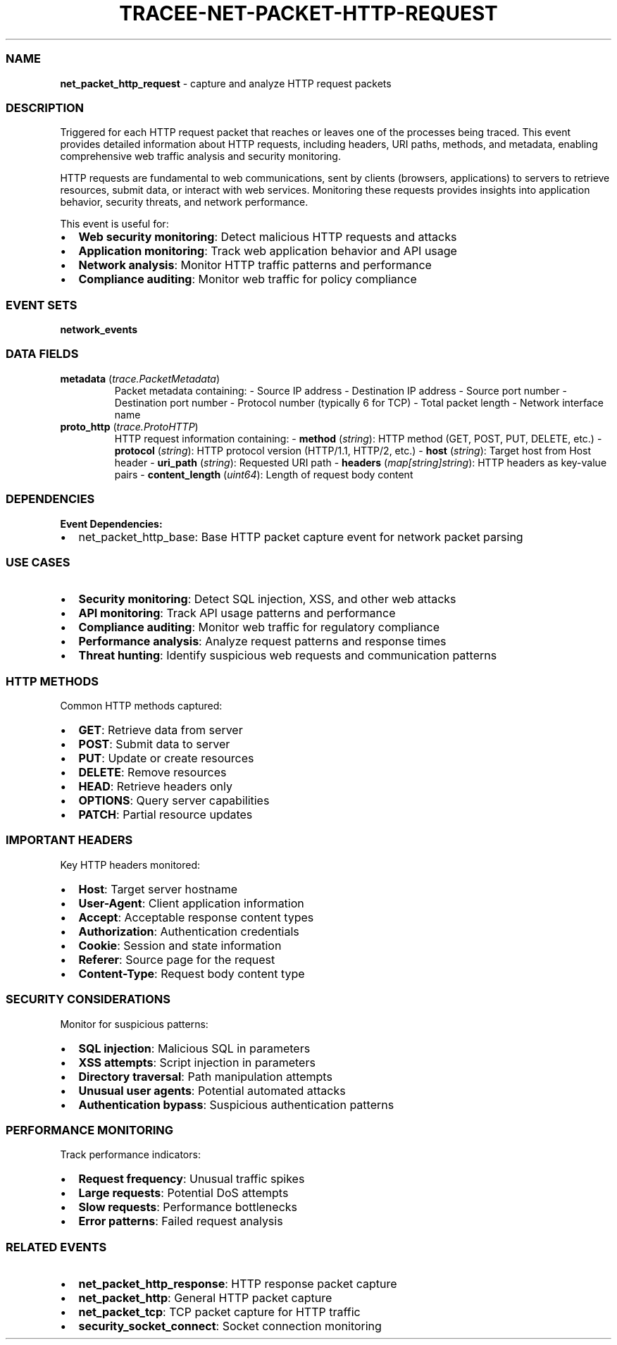 .\" Automatically generated by Pandoc 3.2
.\"
.TH "TRACEE\-NET\-PACKET\-HTTP\-REQUEST" "1" "" "" "Tracee Event Manual"
.SS NAME
\f[B]net_packet_http_request\f[R] \- capture and analyze HTTP request
packets
.SS DESCRIPTION
Triggered for each HTTP request packet that reaches or leaves one of the
processes being traced.
This event provides detailed information about HTTP requests, including
headers, URI paths, methods, and metadata, enabling comprehensive web
traffic analysis and security monitoring.
.PP
HTTP requests are fundamental to web communications, sent by clients
(browsers, applications) to servers to retrieve resources, submit data,
or interact with web services.
Monitoring these requests provides insights into application behavior,
security threats, and network performance.
.PP
This event is useful for:
.IP \[bu] 2
\f[B]Web security monitoring\f[R]: Detect malicious HTTP requests and
attacks
.IP \[bu] 2
\f[B]Application monitoring\f[R]: Track web application behavior and API
usage
.IP \[bu] 2
\f[B]Network analysis\f[R]: Monitor HTTP traffic patterns and
performance
.IP \[bu] 2
\f[B]Compliance auditing\f[R]: Monitor web traffic for policy compliance
.SS EVENT SETS
\f[B]network_events\f[R]
.SS DATA FIELDS
.TP
\f[B]metadata\f[R] (\f[I]trace.PacketMetadata\f[R])
Packet metadata containing: \- Source IP address \- Destination IP
address \- Source port number \- Destination port number \- Protocol
number (typically 6 for TCP) \- Total packet length \- Network interface
name
.TP
\f[B]proto_http\f[R] (\f[I]trace.ProtoHTTP\f[R])
HTTP request information containing: \- \f[B]method\f[R]
(\f[I]string\f[R]): HTTP method (GET, POST, PUT, DELETE, etc.)
\- \f[B]protocol\f[R] (\f[I]string\f[R]): HTTP protocol version
(HTTP/1.1, HTTP/2, etc.)
\- \f[B]host\f[R] (\f[I]string\f[R]): Target host from Host header \-
\f[B]uri_path\f[R] (\f[I]string\f[R]): Requested URI path \-
\f[B]headers\f[R] (\f[I]map[string]string\f[R]): HTTP headers as
key\-value pairs \- \f[B]content_length\f[R] (\f[I]uint64\f[R]): Length
of request body content
.SS DEPENDENCIES
\f[B]Event Dependencies:\f[R]
.IP \[bu] 2
net_packet_http_base: Base HTTP packet capture event for network packet
parsing
.SS USE CASES
.IP \[bu] 2
\f[B]Security monitoring\f[R]: Detect SQL injection, XSS, and other web
attacks
.IP \[bu] 2
\f[B]API monitoring\f[R]: Track API usage patterns and performance
.IP \[bu] 2
\f[B]Compliance auditing\f[R]: Monitor web traffic for regulatory
compliance
.IP \[bu] 2
\f[B]Performance analysis\f[R]: Analyze request patterns and response
times
.IP \[bu] 2
\f[B]Threat hunting\f[R]: Identify suspicious web requests and
communication patterns
.SS HTTP METHODS
Common HTTP methods captured:
.IP \[bu] 2
\f[B]GET\f[R]: Retrieve data from server
.IP \[bu] 2
\f[B]POST\f[R]: Submit data to server
.IP \[bu] 2
\f[B]PUT\f[R]: Update or create resources
.IP \[bu] 2
\f[B]DELETE\f[R]: Remove resources
.IP \[bu] 2
\f[B]HEAD\f[R]: Retrieve headers only
.IP \[bu] 2
\f[B]OPTIONS\f[R]: Query server capabilities
.IP \[bu] 2
\f[B]PATCH\f[R]: Partial resource updates
.SS IMPORTANT HEADERS
Key HTTP headers monitored:
.IP \[bu] 2
\f[B]Host\f[R]: Target server hostname
.IP \[bu] 2
\f[B]User\-Agent\f[R]: Client application information
.IP \[bu] 2
\f[B]Accept\f[R]: Acceptable response content types
.IP \[bu] 2
\f[B]Authorization\f[R]: Authentication credentials
.IP \[bu] 2
\f[B]Cookie\f[R]: Session and state information
.IP \[bu] 2
\f[B]Referer\f[R]: Source page for the request
.IP \[bu] 2
\f[B]Content\-Type\f[R]: Request body content type
.SS SECURITY CONSIDERATIONS
Monitor for suspicious patterns:
.IP \[bu] 2
\f[B]SQL injection\f[R]: Malicious SQL in parameters
.IP \[bu] 2
\f[B]XSS attempts\f[R]: Script injection in parameters
.IP \[bu] 2
\f[B]Directory traversal\f[R]: Path manipulation attempts
.IP \[bu] 2
\f[B]Unusual user agents\f[R]: Potential automated attacks
.IP \[bu] 2
\f[B]Authentication bypass\f[R]: Suspicious authentication patterns
.SS PERFORMANCE MONITORING
Track performance indicators:
.IP \[bu] 2
\f[B]Request frequency\f[R]: Unusual traffic spikes
.IP \[bu] 2
\f[B]Large requests\f[R]: Potential DoS attempts
.IP \[bu] 2
\f[B]Slow requests\f[R]: Performance bottlenecks
.IP \[bu] 2
\f[B]Error patterns\f[R]: Failed request analysis
.SS RELATED EVENTS
.IP \[bu] 2
\f[B]net_packet_http_response\f[R]: HTTP response packet capture
.IP \[bu] 2
\f[B]net_packet_http\f[R]: General HTTP packet capture
.IP \[bu] 2
\f[B]net_packet_tcp\f[R]: TCP packet capture for HTTP traffic
.IP \[bu] 2
\f[B]security_socket_connect\f[R]: Socket connection monitoring
